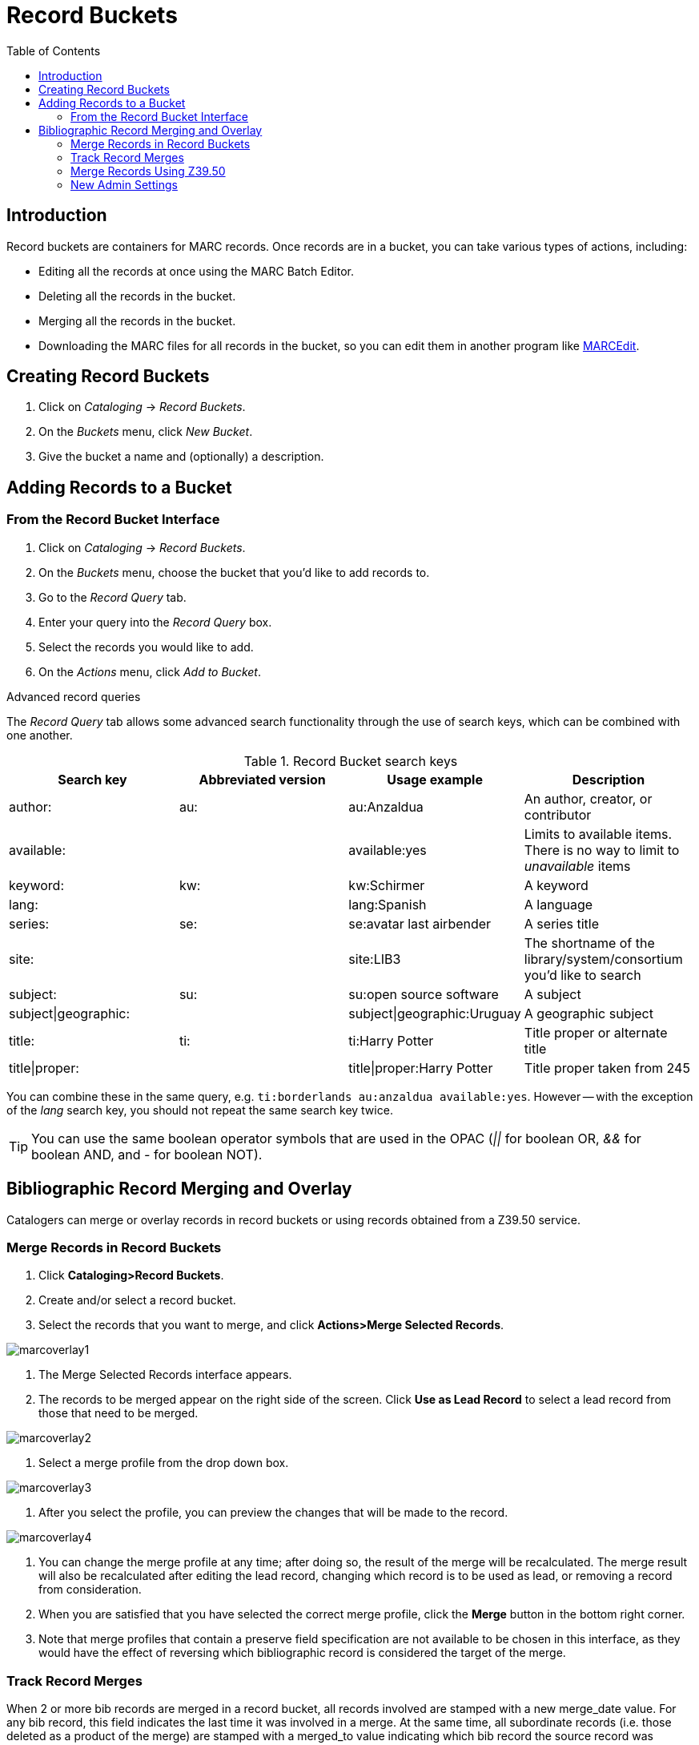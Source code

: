 = Record Buckets =
:toc:

== Introduction ==

Record buckets are containers for MARC records. Once records are in a bucket, you can take
various types of actions, including:

* Editing all the records at once using the MARC Batch Editor.
* Deleting all the records in the bucket.
* Merging all the records in the bucket.
* Downloading the MARC files for all records in the bucket, so you can edit them in another
program like http://marcedit.reeset.net[MARCEdit].

== Creating Record Buckets ==

. Click on _Cataloging_ -> _Record Buckets_.
. On the _Buckets_ menu, click _New Bucket_.
. Give the bucket a name and (optionally) a description.

== Adding Records to a Bucket ==

=== From the Record Bucket Interface ===
. Click on _Cataloging_ -> _Record Buckets_.
. On the _Buckets_ menu, choose the bucket that you'd like to add records to.
. Go to the _Record Query_ tab.
. Enter your query into the _Record Query_ box.
. Select the records you would like to add.
. On the _Actions_ menu, click _Add to Bucket_.

.Advanced record queries
****

The _Record Query_ tab allows some advanced search functionality through the use of search keys,
which can be combined with one another.

.Record Bucket search keys
[options="header"]
|===================
|Search key           |Abbreviated version |Usage example               |Description
|author:              |au:                 |au:Anzaldua                 |An author, creator, or contributor
|available:           |                    |available:yes               |Limits to available items. There is no way to limit to _unavailable_ items
|keyword:             |kw:                 |kw:Schirmer                 |A keyword
|lang:                |                    |lang:Spanish                |A language
|series:              |se:                 |se:avatar last airbender    |A series title
|site:                |                    |site:LIB3                   |The shortname of the library/system/consortium you'd like to search
|subject:             |su:                 |su:open source software     |A subject
|subject\|geographic: |                    |subject\|geographic:Uruguay |A geographic subject
|title:               |ti:                 |ti:Harry Potter             |Title proper or alternate title
|title\|proper:       |                    |title\|proper:Harry Potter  |Title proper taken from 245
|===================

You can combine these in the same query, e.g. `ti:borderlands au:anzaldua available:yes`.  However -- with the exception of the _lang_ search key,
you should not repeat the same search key twice.

****

[TIP]
You can use the same boolean operator symbols that are used in the OPAC (_||_ for boolean OR, _&&_ for boolean AND, and _-_ for boolean NOT).


== Bibliographic Record Merging and Overlay ==

Catalogers can merge or overlay records in record buckets or using records obtained from a Z39.50 service.

=== Merge Records in Record Buckets ===

1. Click *Cataloging>Record Buckets*.
2. Create and/or select a record bucket.
3. Select the records that you want to merge, and click *Actions>Merge Selected Records*.

image::media/marcoverlay1.png[]

4. The Merge Selected Records interface appears.
5. The records to be merged appear on the right side of the screen.  Click *Use as Lead Record* to select a lead record from those that need to be merged.

image::media/marcoverlay2.png[]

6. Select a merge profile from the drop down box.

image::media/marcoverlay3.png[]

7. After you select the profile, you can preview the changes that will be made to the record.

image::media/marcoverlay4.png[]

8. You can change the merge profile at any time; after doing so, the result of the merge will be recalculated. The merge result will also be recalculated after editing the lead record, changing which record is to be used as lead, or removing a record from consideration.
9. When you are satisfied that you have selected the correct merge profile, click the *Merge* button in the bottom right corner.
10. Note that merge profiles that contain a preserve field specification are not available to be chosen in this interface, as they would have the effect of reversing which bibliographic record is considered the target of the merge.

=== Track Record Merges ===

When 2 or more bib records are merged in a record bucket, all records involved are stamped with a new merge_date value. For any bib record, this field indicates the last time it was involved in a merge. At the same time, all subordinate records (i.e. those deleted as a product of the merge) are stamped with a merged_to value indicating which bib record the source record was merged with.

In the browser client bib record display, a warning alert now appears along the top of the page (below the Deleted alert) indicating when a record was used in a merge, when it was merged, and which record it was merge with, rendered as a link to the target record.

image::media/merge_tracking.png[merge message with date]

=== Merge Records Using Z39.50 ===

1. Search for a record in the catalog that you want to overlay.
2. Select the record, and click *MARC View*.
3. Select *Mark for: Overlay Target*.

image::media/marcoverlay5.png[]

4. Click *Cataloging>Import Record from Z39.50*.
5. Search for the lead record that you want to overlay within the Z39.50 interface.
6. Select the desired record, and click *Overlay*.

image::media/marcoverlay6.png[]

7. The record that you have targeted to be overlaid, and the new record, appear side by side.

image::media/marcoverlay7.png[]

8. You can edit the lead record before you overlay the target. To edit the record, click the *Edit Z39.50 Record* button above the lead record.
9. The MARC editor will appear.  You can make your changes in the MARC editor, or you can select the *Flat Text Editor* to make changes.  After you have edited the record, click *Modify* in the top right corner, and then *Use Edits* in the bottom right corner. Note that the record you are editing is the version from the Z39.50 server not including any changes that would be made as a result of applying the selected merge file.
10. You will return to the side-by-side comparison of the records and then can proceed with the overlay.
11. Once you are satisfied with the record that you want to overlay, select a merge profile from the drop down box, *Choose merge profile*.
12. Click *Overlay*. The overlay will occur, and you will be taken back to the Z39.50 interface.
13. Note that the staff client remembers the last merge overlay profile that you selected, so the next time that you open the interface, it will default to that profile.  Simply change the profile to make a different selection.
14. Also note when the merge profile is applied, the Z39.50 record acts as the target of the merge. For example, if your merge profile adds 650 fields, those 650 fields are brought over from the record that already exists in the Evergreen database (i.e., the one that you are overlaying from Z39.50).
15. Also note that merge profiles that contain a preserve field specification are not available to be chosen in this interface, as they would have the effect of reversing which bibliographic record is considered the target of the merge.

=== New Admin Settings ===

1. Go to *Admin>Local Administration>Library Settings Editor>Upload Default Merge Profile (Z39.50 and Record Buckets)*.
2. Select a default merge profile, and *click Update Setting*.  The merge profiles that appear in this drop down box are those that are created in *MARC Batch Import/Export*.  Note that catalogers will only see merge profiles that are allowed by their org unit and permissions.
